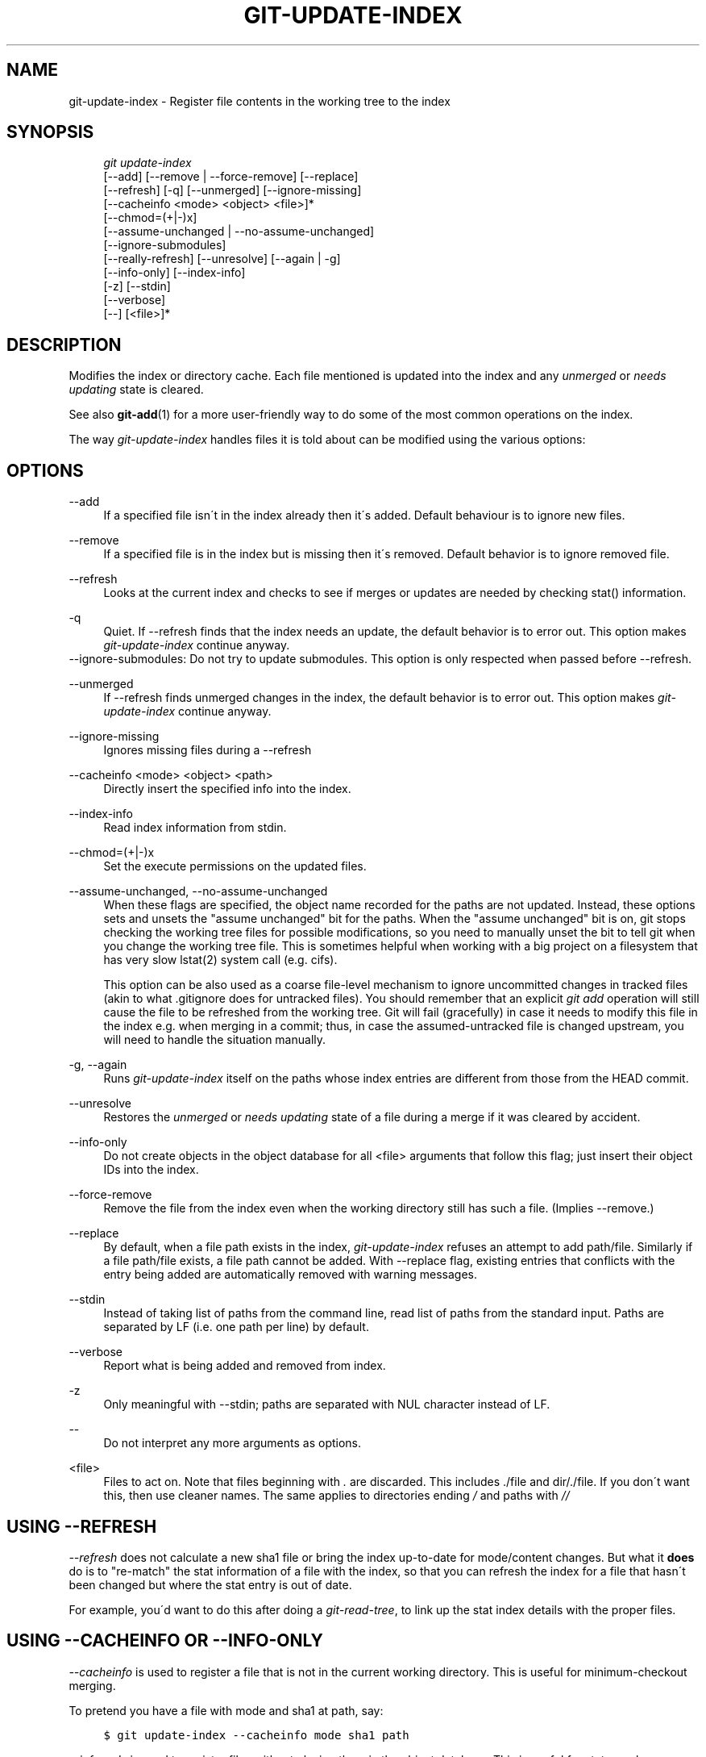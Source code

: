 .\"     Title: git-update-index
.\"    Author: 
.\" Generator: DocBook XSL Stylesheets v1.73.2 <http://docbook.sf.net/>
.\"      Date: 10/31/2008
.\"    Manual: Git Manual
.\"    Source: Git 1.6.0.2.287.g3791f
.\"
.TH "GIT\-UPDATE\-INDEX" "1" "10/31/2008" "Git 1\.6\.0\.2\.287\.g3791f" "Git Manual"
.\" disable hyphenation
.nh
.\" disable justification (adjust text to left margin only)
.ad l
.SH "NAME"
git-update-index - Register file contents in the working tree to the index
.SH "SYNOPSIS"
.sp
.RS 4
.nf
\fIgit update\-index\fR
             [\-\-add] [\-\-remove | \-\-force\-remove] [\-\-replace]
             [\-\-refresh] [\-q] [\-\-unmerged] [\-\-ignore\-missing]
             [\-\-cacheinfo <mode> <object> <file>]*
             [\-\-chmod=(+|\-)x]
             [\-\-assume\-unchanged | \-\-no\-assume\-unchanged]
             [\-\-ignore\-submodules]
             [\-\-really\-refresh] [\-\-unresolve] [\-\-again | \-g]
             [\-\-info\-only] [\-\-index\-info]
             [\-z] [\-\-stdin]
             [\-\-verbose]
             [\-\-] [<file>]*
.fi
.RE
.SH "DESCRIPTION"
Modifies the index or directory cache\. Each file mentioned is updated into the index and any \fIunmerged\fR or \fIneeds updating\fR state is cleared\.

See also \fBgit-add\fR(1) for a more user\-friendly way to do some of the most common operations on the index\.

The way \fIgit\-update\-index\fR handles files it is told about can be modified using the various options:
.SH "OPTIONS"
.PP
\-\-add
.RS 4
If a specified file isn\'t in the index already then it\'s added\. Default behaviour is to ignore new files\.
.RE
.PP
\-\-remove
.RS 4
If a specified file is in the index but is missing then it\'s removed\. Default behavior is to ignore removed file\.
.RE
.PP
\-\-refresh
.RS 4
Looks at the current index and checks to see if merges or updates are needed by checking stat() information\.
.RE
.PP
\-q
.RS 4
Quiet\. If \-\-refresh finds that the index needs an update, the default behavior is to error out\. This option makes \fIgit\-update\-index\fR continue anyway\.
.RE
\-\-ignore\-submodules: Do not try to update submodules\. This option is only respected when passed before \-\-refresh\.
.PP
\-\-unmerged
.RS 4
If \-\-refresh finds unmerged changes in the index, the default behavior is to error out\. This option makes \fIgit\-update\-index\fR continue anyway\.
.RE
.PP
\-\-ignore\-missing
.RS 4
Ignores missing files during a \-\-refresh
.RE
.PP
\-\-cacheinfo <mode> <object> <path>
.RS 4
Directly insert the specified info into the index\.
.RE
.PP
\-\-index\-info
.RS 4
Read index information from stdin\.
.RE
.PP
\-\-chmod=(+|\-)x
.RS 4
Set the execute permissions on the updated files\.
.RE
.PP
\-\-assume\-unchanged, \-\-no\-assume\-unchanged
.RS 4
When these flags are specified, the object name recorded for the paths are not updated\. Instead, these options sets and unsets the "assume unchanged" bit for the paths\. When the "assume unchanged" bit is on, git stops checking the working tree files for possible modifications, so you need to manually unset the bit to tell git when you change the working tree file\. This is sometimes helpful when working with a big project on a filesystem that has very slow lstat(2) system call (e\.g\. cifs)\.

This option can be also used as a coarse file\-level mechanism to ignore uncommitted changes in tracked files (akin to what \.gitignore does for untracked files)\. You should remember that an explicit \fIgit add\fR operation will still cause the file to be refreshed from the working tree\. Git will fail (gracefully) in case it needs to modify this file in the index e\.g\. when merging in a commit; thus, in case the assumed\-untracked file is changed upstream, you will need to handle the situation manually\.
.RE
.PP
\-g, \-\-again
.RS 4
Runs \fIgit\-update\-index\fR itself on the paths whose index entries are different from those from the HEAD commit\.
.RE
.PP
\-\-unresolve
.RS 4
Restores the \fIunmerged\fR or \fIneeds updating\fR state of a file during a merge if it was cleared by accident\.
.RE
.PP
\-\-info\-only
.RS 4
Do not create objects in the object database for all <file> arguments that follow this flag; just insert their object IDs into the index\.
.RE
.PP
\-\-force\-remove
.RS 4
Remove the file from the index even when the working directory still has such a file\. (Implies \-\-remove\.)
.RE
.PP
\-\-replace
.RS 4
By default, when a file path exists in the index, \fIgit\-update\-index\fR refuses an attempt to add path/file\. Similarly if a file path/file exists, a file path cannot be added\. With \-\-replace flag, existing entries that conflicts with the entry being added are automatically removed with warning messages\.
.RE
.PP
\-\-stdin
.RS 4
Instead of taking list of paths from the command line, read list of paths from the standard input\. Paths are separated by LF (i\.e\. one path per line) by default\.
.RE
.PP
\-\-verbose
.RS 4
Report what is being added and removed from index\.
.RE
.PP
\-z
.RS 4
Only meaningful with \-\-stdin; paths are separated with NUL character instead of LF\.
.RE
.PP
\-\-
.RS 4
Do not interpret any more arguments as options\.
.RE
.PP
<file>
.RS 4
Files to act on\. Note that files beginning with \fI\.\fR are discarded\. This includes \./file and dir/\./file\. If you don\'t want this, then use cleaner names\. The same applies to directories ending \fI/\fR and paths with \fI//\fR
.RE
.SH "USING --REFRESH"
\fI\-\-refresh\fR does not calculate a new sha1 file or bring the index up\-to\-date for mode/content changes\. But what it \fBdoes\fR do is to "re\-match" the stat information of a file with the index, so that you can refresh the index for a file that hasn\'t been changed but where the stat entry is out of date\.

For example, you\'d want to do this after doing a \fIgit\-read\-tree\fR, to link up the stat index details with the proper files\.
.SH "USING --CACHEINFO OR --INFO-ONLY"
\fI\-\-cacheinfo\fR is used to register a file that is not in the current working directory\. This is useful for minimum\-checkout merging\.

To pretend you have a file with mode and sha1 at path, say:

.sp
.RS 4
.nf

\.ft C
$ git update\-index \-\-cacheinfo mode sha1 path
\.ft

.fi
.RE
\fI\-\-info\-only\fR is used to register files without placing them in the object database\. This is useful for status\-only repositories\.

Both \fI\-\-cacheinfo\fR and \fI\-\-info\-only\fR behave similarly: the index is updated but the object database isn\'t\. \fI\-\-cacheinfo\fR is useful when the object is in the database but the file isn\'t available locally\. \fI\-\-info\-only\fR is useful when the file is available, but you do not wish to update the object database\.
.SH "USING --INDEX-INFO"
\-\-index\-info is a more powerful mechanism that lets you feed multiple entry definitions from the standard input, and designed specifically for scripts\. It can take inputs of three formats:

.sp
.RS 4
\h'-04' 1.\h'+02'mode SP sha1 TAB path

The first format is what "git\-apply \-\-index\-info" reports, and used to reconstruct a partial tree that is used for phony merge base tree when falling back on 3\-way merge\.
.RE
.sp
.RS 4
\h'-04' 2.\h'+02'mode SP type SP sha1 TAB path

The second format is to stuff \fIgit\-ls\-tree\fR output into the index file\.
.RE
.sp
.RS 4
\h'-04' 3.\h'+02'mode SP sha1 SP stage TAB path

This format is to put higher order stages into the index file and matches \fIgit\-ls\-files \-\-stage\fR output\.
.RE
To place a higher stage entry to the index, the path should first be removed by feeding a mode=0 entry for the path, and then feeding necessary input lines in the third format\.

For example, starting with this index:

.sp
.RS 4
.nf

\.ft C
$ git ls\-files \-s
100644 8a1218a1024a212bb3db30becd860315f9f3ac52 0       frotz
\.ft

.fi
.RE
you can feed the following input to \-\-index\-info:

.sp
.RS 4
.nf

\.ft C
$ git update\-index \-\-index\-info
0 0000000000000000000000000000000000000000      frotz
100644 8a1218a1024a212bb3db30becd860315f9f3ac52 1       frotz
100755 8a1218a1024a212bb3db30becd860315f9f3ac52 2       frotz
\.ft

.fi
.RE
The first line of the input feeds 0 as the mode to remove the path; the SHA1 does not matter as long as it is well formatted\. Then the second and third line feeds stage 1 and stage 2 entries for that path\. After the above, we would end up with this:

.sp
.RS 4
.nf

\.ft C
$ git ls\-files \-s
100644 8a1218a1024a212bb3db30becd860315f9f3ac52 1       frotz
100755 8a1218a1024a212bb3db30becd860315f9f3ac52 2       frotz
\.ft

.fi
.RE
.SH "USING \(lqASSUME UNCHANGED\(rq BIT"
Many operations in git depend on your filesystem to have an efficient lstat(2) implementation, so that st_mtime information for working tree files can be cheaply checked to see if the file contents have changed from the version recorded in the index file\. Unfortunately, some filesystems have inefficient lstat(2)\. If your filesystem is one of them, you can set "assume unchanged" bit to paths you have not changed to cause git not to do this check\. Note that setting this bit on a path does not mean git will check the contents of the file to see if it has changed \(em it makes git to omit any checking and assume it has \fBnot\fR changed\. When you make changes to working tree files, you have to explicitly tell git about it by dropping "assume unchanged" bit, either before or after you modify them\.

In order to set "assume unchanged" bit, use \-\-assume\-unchanged option\. To unset, use \-\-no\-assume\-unchanged\.

The command looks at core\.ignorestat configuration variable\. When this is true, paths updated with git update\-index paths\&... and paths updated with other git commands that update both index and working tree (e\.g\. \fIgit\-apply \-\-index\fR, \fIgit\-checkout\-index \-u\fR, and \fIgit\-read\-tree \-u\fR) are automatically marked as "assume unchanged"\. Note that "assume unchanged" bit is \fBnot\fR set if git update\-index \-\-refresh finds the working tree file matches the index (use git update\-index \-\-really\-refresh if you want to mark them as "assume unchanged")\.
.SH "EXAMPLES"
To update and refresh only the files already checked out:

.sp
.RS 4
.nf

\.ft C
$ git checkout\-index \-n \-f \-a && git update\-index \-\-ignore\-missing \-\-refresh
\.ft

.fi
.RE
.PP
On an inefficient filesystem with core\.ignorestat set
.RS 4
.sp
.RS 4
.nf

\.ft C
$ git update\-index \-\-really\-refresh              \fB(1)\fR
$ git update\-index \-\-no\-assume\-unchanged foo\.c   \fB(2)\fR
$ git diff \-\-name\-only                           \fB(3)\fR
$ edit foo\.c
$ git diff \-\-name\-only                           \fB(4)\fR
M foo\.c
$ git update\-index foo\.c                         \fB(5)\fR
$ git diff \-\-name\-only                           \fB(6)\fR
$ edit foo\.c
$ git diff \-\-name\-only                           \fB(7)\fR
$ git update\-index \-\-no\-assume\-unchanged foo\.c   \fB(8)\fR
$ git diff \-\-name\-only                           \fB(9)\fR
M foo\.c
\.ft

.fi
.RE
.sp
\fB1. \fRforces lstat(2) to set "assume unchanged" bits for paths that match index\.
.br
\fB2. \fRmark the path to be edited\.
.br
\fB3. \fRthis does lstat(2) and finds index matches the path\.
.br
\fB4. \fRthis does lstat(2) and finds index does \fBnot\fR match the path\.
.br
\fB5. \fRregistering the new version to index sets "assume unchanged" bit\.
.br
\fB6. \fRand it is assumed unchanged\.
.br
\fB7. \fReven after you edit it\.
.br
\fB8. \fRyou can tell about the change after the fact\.
.br
\fB9. \fRnow it checks with lstat(2) and finds it has been changed\.
.br
.RE
.SH "CONFIGURATION"
The command honors core\.filemode configuration variable\. If your repository is on an filesystem whose executable bits are unreliable, this should be set to \fIfalse\fR (see \fBgit-config\fR(1))\. This causes the command to ignore differences in file modes recorded in the index and the file mode on the filesystem if they differ only on executable bit\. On such an unfortunate filesystem, you may need to use \fIgit\-update\-index \-\-chmod=\fR\.

Quite similarly, if core\.symlinks configuration variable is set to \fIfalse\fR (see \fBgit-config\fR(1)), symbolic links are checked out as plain files, and this command does not modify a recorded file mode from symbolic link to regular file\.

The command looks at core\.ignorestat configuration variable\. See \fIUsing "assume unchanged" bit\fR section above\.

The command also looks at core\.trustctime configuration variable\. It can be useful when the inode change time is regularly modified by something outside Git (file system crawlers and backup systems use ctime for marking files processed) (see \fBgit-config\fR(1))\.
.SH "SEE ALSO"
\fBgit-config\fR(1), \fBgit-add\fR(1)
.SH "AUTHOR"
Written by Linus Torvalds <torvalds@osdl\.org>
.SH "DOCUMENTATION"
Documentation by David Greaves, Junio C Hamano and the git\-list <git@vger\.kernel\.org>\.
.SH "GIT"
Part of the \fBgit\fR(1) suite

